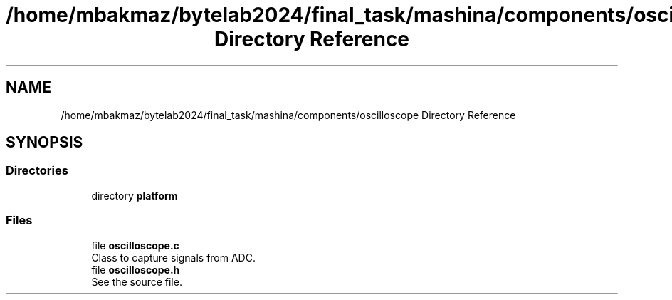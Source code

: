 .TH "/home/mbakmaz/bytelab2024/final_task/mashina/components/oscilloscope Directory Reference" 3 "Version ." "Mashina" \" -*- nroff -*-
.ad l
.nh
.SH NAME
/home/mbakmaz/bytelab2024/final_task/mashina/components/oscilloscope Directory Reference
.SH SYNOPSIS
.br
.PP
.SS "Directories"

.in +1c
.ti -1c
.RI "directory \fBplatform\fP"
.br
.in -1c
.SS "Files"

.in +1c
.ti -1c
.RI "file \fBoscilloscope\&.c\fP"
.br
.RI "Class to capture signals from ADC\&. "
.ti -1c
.RI "file \fBoscilloscope\&.h\fP"
.br
.RI "See the source file\&. "
.in -1c
